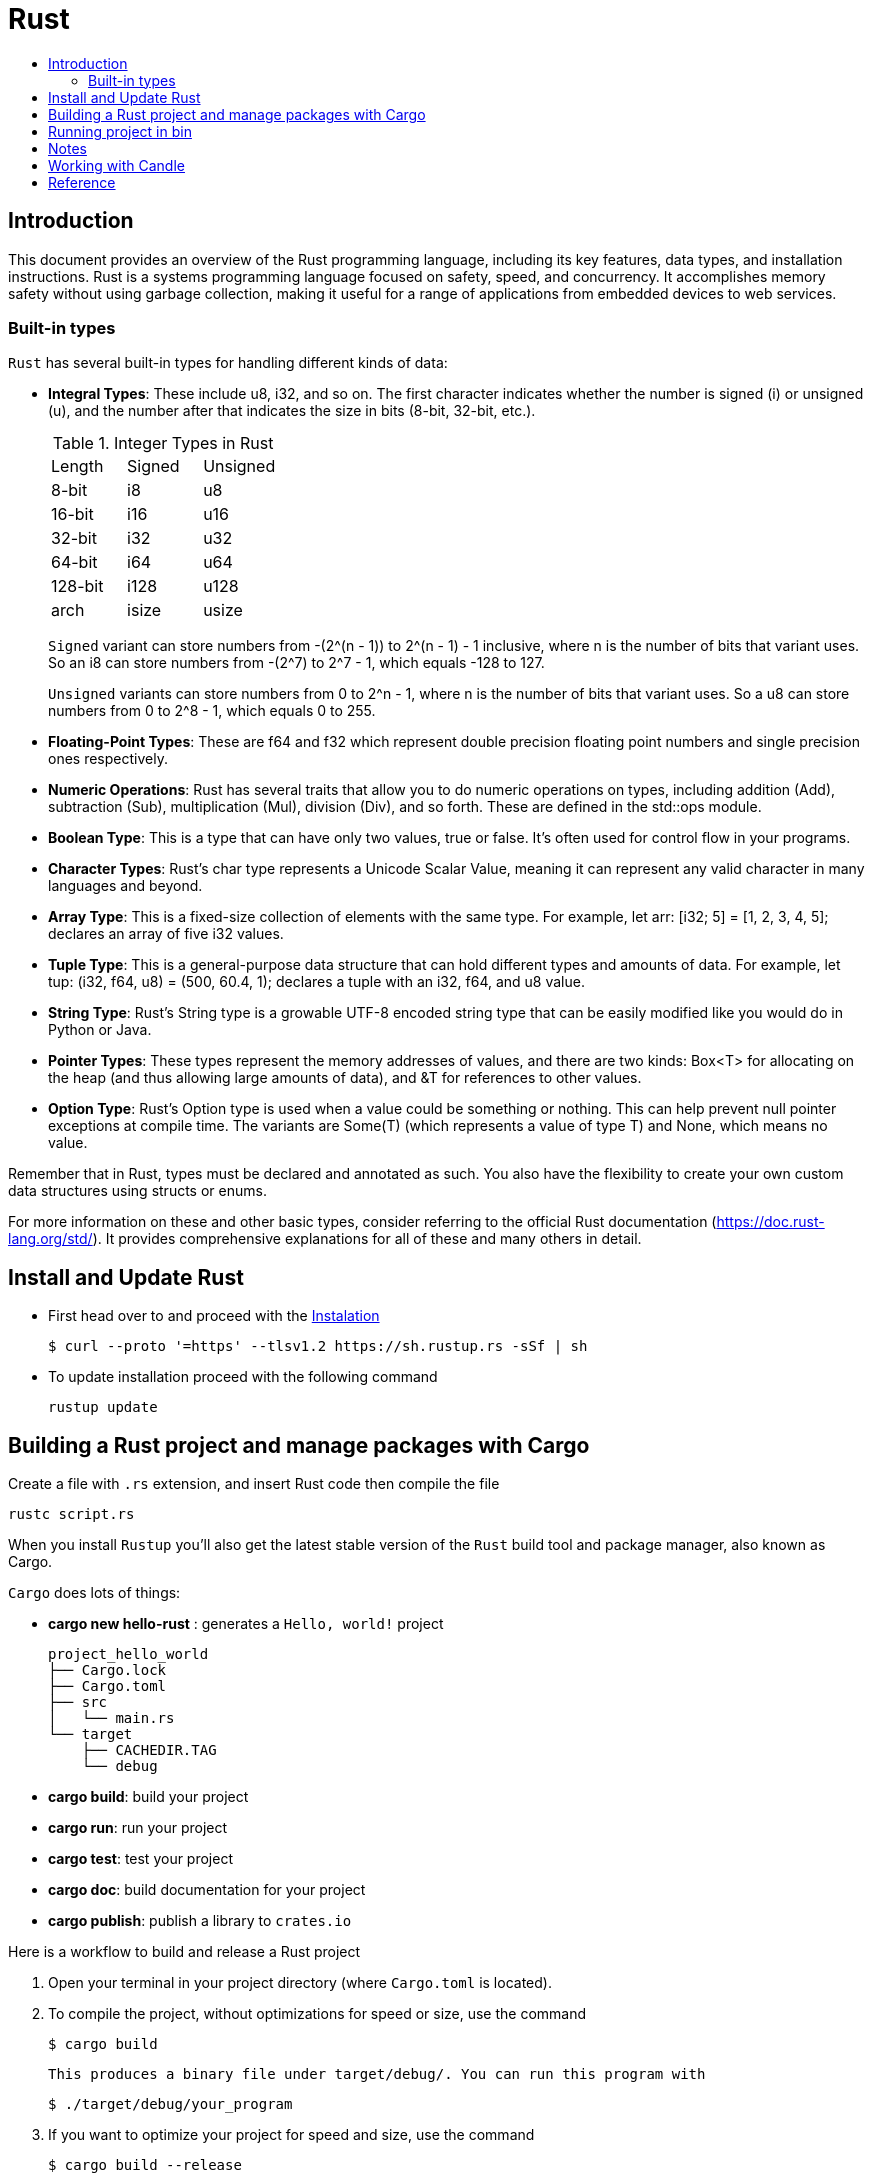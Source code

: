 = Rust
:toc:
:toc-title:

== Introduction

This document provides an overview of the Rust programming language, including its key features, data types, and installation instructions. Rust is a systems programming language focused on safety, speed, and concurrency. It accomplishes memory safety without using garbage collection, making it useful for a range of applications from embedded devices to web services.


=== Built-in types

`Rust` has several built-in types for handling different kinds of data:


* **Integral Types**: These include u8, i32, and so on. The first character indicates whether the number is signed (i) or unsigned (u), and the number after that indicates the size in bits (8-bit, 32-bit, etc.).
+

.Integer Types in Rust
|===
| Length | Signed | Unsigned
| 8-bit  | i8     | u8
| 16-bit | i16    | u16 
| 32-bit | i32    | u32
| 64-bit | i64    | u64
| 128-bit| i128   | u128
| arch   | isize  | usize
|===
+
`Signed` variant can store numbers from -(2^(n - 1)) to 2^(n - 1) - 1 inclusive, where n is the number of bits that variant uses. So an i8 can store numbers from -(2^7) to 2^7 - 1, which equals -128 to 127.
+
`Unsigned` variants can store numbers from 0 to 2^n - 1, where n is the number of bits that variant uses. So a u8 can store numbers from 0 to 2^8 - 1, which equals 0 to 255.  

* **Floating-Point Types**: These are f64 and f32 which represent double precision floating point numbers and single precision ones respectively.
* **Numeric Operations**: Rust has several traits that allow you to do numeric operations on types, including addition (Add), subtraction (Sub), multiplication (Mul), division (Div), and so forth. These are defined in the std::ops module.
* **Boolean Type**: This is a type that can have only two values, true or false. It's often used for control flow in your programs.
* **Character Types**: Rust's char type represents a Unicode Scalar Value, meaning it can represent any valid character in many languages and beyond.
* **Array Type**: This is a fixed-size collection of elements with the same type. For example, let arr: [i32; 5] = [1, 2, 3, 4, 5]; declares an array of five i32 values.
* **Tuple Type**: This is a general-purpose data structure that can hold different types and amounts of data. For example, let tup: (i32, f64, u8) = (500, 60.4, 1); declares a tuple with an i32, f64, and u8 value.
* **String Type**: Rust's String type is a growable UTF-8 encoded string type that can be easily modified like you would do in Python or Java.
* **Pointer Types**: These types represent the memory addresses of values, and there are two kinds: Box<T> for allocating on the heap (and thus allowing large amounts of data), and &T for references to other values.
* **Option Type**: Rust's Option type is used when a value could be something or nothing. This can help prevent null pointer exceptions at compile time. The variants are Some(T) (which represents a value of type T) and None, which means no value.

Remember that in Rust, types must be declared and annotated as such. You also have the flexibility to create your own custom data structures using structs or enums.

For more information on these and other basic types, consider referring to the official Rust documentation (https://doc.rust-lang.org/std/). It provides comprehensive explanations for all of these and many others in detail.


== Install and Update Rust

* First head over to and proceed with the link:https://doc.rust-lang.org/book/ch01-01-installation.html[Instalation]

    $ curl --proto '=https' --tlsv1.2 https://sh.rustup.rs -sSf | sh


* To update installation proceed with the following command

    rustup update



== Building a Rust project and manage packages with Cargo

Create a file with ``.rs`` extension, and insert Rust code then compile the file

    rustc script.rs


When you install `Rustup` you’ll also get the latest stable version of the ``Rust`` build tool and package manager, also known as Cargo.

`Cargo` does lots of things:

* *cargo new hello-rust* : generates a `Hello, world!` project

    project_hello_world
    ├── Cargo.lock
    ├── Cargo.toml
    ├── src
    │   └── main.rs
    └── target
        ├── CACHEDIR.TAG
        └── debug

* *cargo build*: build your project
* *cargo run*: run your project
* *cargo test*: test your project
* *cargo doc*: build documentation for your project
* *cargo publish*: publish a library to `crates.io`

// == Building Rust project

// In the context of Rust, cargo build and cargo run are commands used for compiling and running your project. Here's what they do:


// * ``cargo build``: This command is responsible for building your project from source code into a usable form.
// It produces an executable file in the target/debug directory by default, or you can specify another location with ``--target`` option.
// +
// The resulting binary doesn't contain any runtime optimizations and may be slower than if it were produced with ``cargo build --release``. However, this command is useful for preparing your project to be run on a target system, especially when testing the compilation process.

//     # debug: build single binary
//     cargo build --bin script

//     # prod: release an optimized target
//     cargo build --bin script --release

//     # run the executable
//     ./target/release/script


// * ``cargo run``: This command builds your project (by default in debug mode), then runs its resulting executable file.
// You can also use it directly with the name of one of your project's binaries specified as an argument to only build and run that binary, as demonstrated before.

// Both commands compile your code into a binary or library which you can execute on your system using cargo run followed by the directory/filename of your main function (usually in src/bin). Useful flags include ``--release`` for optimizations during compilation and ``--target ``to specify output location.



Here is a workflow to build and release a Rust project

. Open your terminal in your project directory (where `Cargo.toml` is located).
. To compile the project, without optimizations for speed or size, use the command

   $ cargo build

   This produces a binary file under target/debug/. You can run this program with

   $ ./target/debug/your_program

. If you want to optimize your project for speed and size, use the command

   $ cargo build --release

   This produces a binary file under target/release/. You can run this program with

   $ ./target/release/your_program

. If you want to specify which executable to run, use the `--bin` argument followed by your chosen binary name. For instance, if you have multiple executables in your project and you're interested in running `script`

   $ cargo run --bin script
   ./target/release/script

. After finishing your work on GitHub or other platforms, to publish the package to crates.io for others to use:
* Increment version number in `Cargo.toml` (under `[package]`) according to semantic versioning rules.
* Login into your account with `cargo login <your token>` command in terminal where `<your token>` is the API Token which you can generate from https://crates.io/me.

* Publish package using `cargo publish` command in terminal.
. Test the published package by creating a new project and use it as dependency with its name and version number.

== Running project in bin

    cargo run --bin variable
    cargo run --bin mutability
    cargo run --bin shadow
    cargo run --bin type






== Notes
* In Rust, variables are immutable by default

* `let` create a new variable

    let apples = 5;

* To make a variable mutable, we add mut before the variable name:

    let apples = 5; // immutable
    let mut bananas = 5; // mutable

* The ``::`` syntax in the ``::new``  line indicates that new is an associated function of the ``String`` type.

    let mut guess = String::new();

* `let mut guess = String::new();` create a mutable variable that is currently bound to a new, empty instance of a ``String``

    io::stdin()
        .read_line(&mut guess)

* Call the ``stdin`` function from the ``io`` module

    io::stdin()
        .read_line(&mut guess)

* Running the `cargo doc --open` command will build documentation provided by all your dependencies locally and open it in your browser.
* A vector is a similar collection type provided by the standard library that is allowed to grow or shrink in size.

* link:https://doc.rust-lang.org/book/ch03-03-how-functions-work.html[Functions] can return values to the code that calls them. We don’t name return values, but we must declare their type after an arrow (->)

* *Statements* are instructions that perform some action and do not return a value. Creating a variable and assigning a value to it with the let keyword is a statement.

    let x = 3;

* *Expressions* evaluate to a resultant value.

    {
        let x = 3;
        x + 1
    }
* Expressions do not include ending semicolons. If you add a semicolon to the end of an expression, you turn it into a statement, and it will then not return a value


== Working with Candle

link:https://huggingface.github.io/candle/guide/installation.html[Install] `Candle` for `Rust` project

    cargo add --git https://github.com/huggingface/candle.git candle-core

== Reference

* link:https://www.rust-lang.org/learn/get-started[get started with Rust]
* link:https://doc.rust-lang.org/rust-by-example/[rust by example]
* link:https://pola.rs/[polars.rs]
* https://doc.rust-lang.org/cargo/.